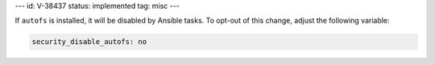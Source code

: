 ---
id: V-38437
status: implemented
tag: misc
---

If ``autofs`` is installed, it will be disabled by Ansible tasks. To opt-out
of this change, adjust the following variable:

.. code-block:: yaml

    security_disable_autofs: no
